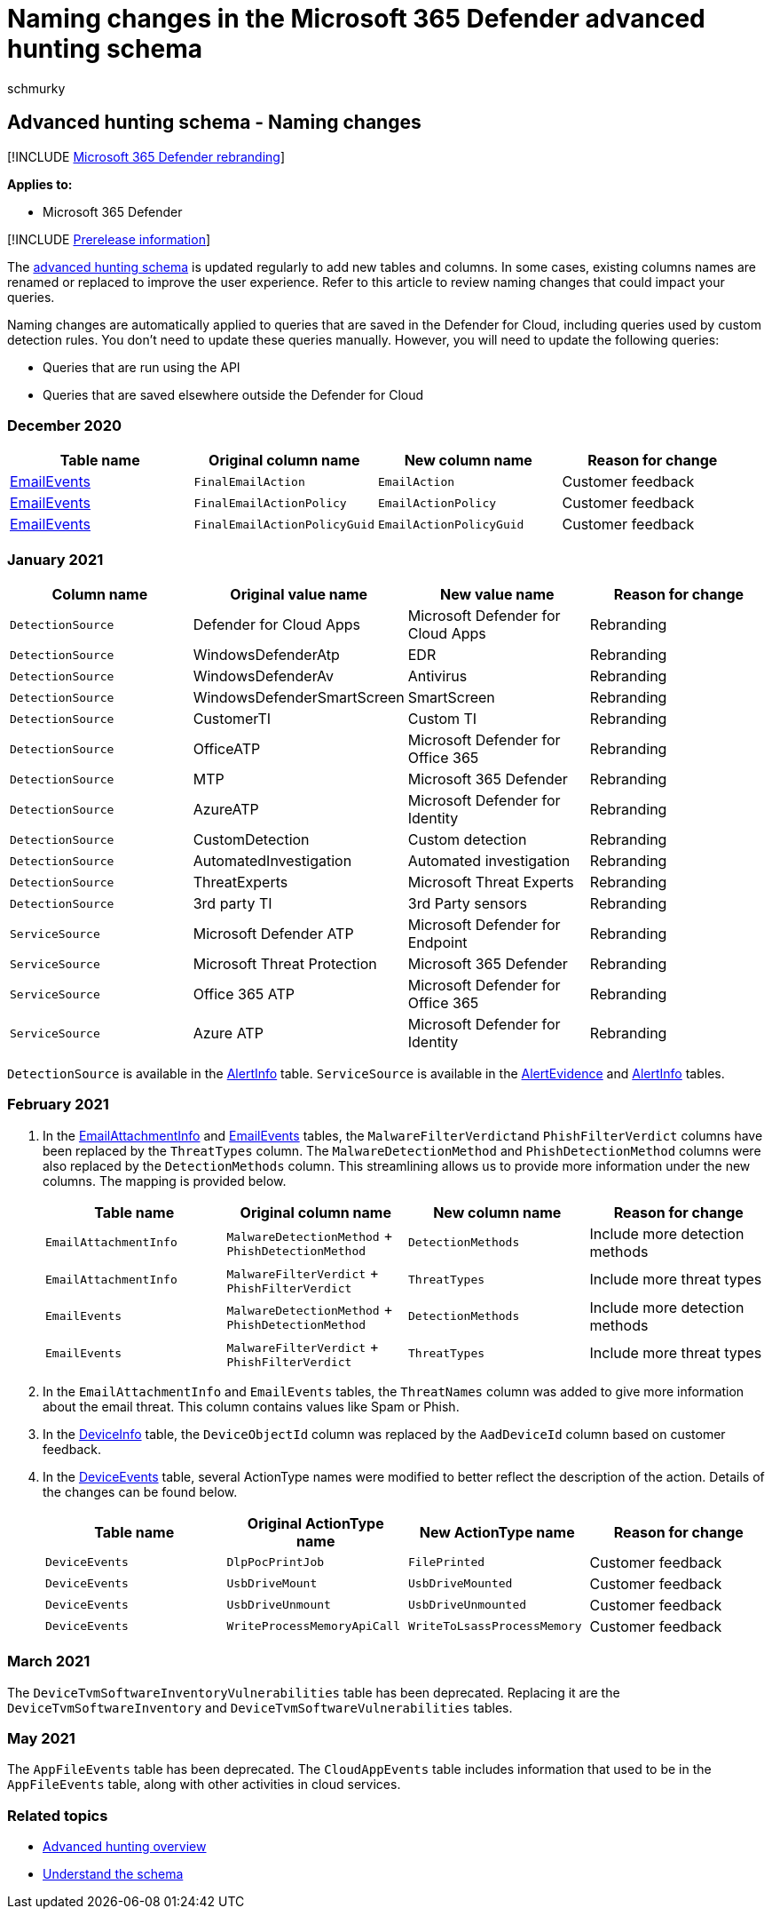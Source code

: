 = Naming changes in the Microsoft 365 Defender advanced hunting schema
:audience: ITPro
:author: schmurky
:description: Track and review naming changes tables and columns in the advanced hunting schema
:f1.keywords: ["NOCSH"]
:keywords: advanced hunting, threat hunting, cyber threat hunting, Microsoft 365 Defender, microsoft 365, m365, search, query, telemetry, schema reference, kusto, table, data, naming changes, rename
:manager: dansimp
:ms.author: maccruz
:ms.collection: m365-security-compliance
:ms.localizationpriority: medium
:ms.mktglfcycl: deploy
:ms.pagetype: security
:ms.service: microsoft-365-security
:ms.sitesec: library
:ms.subservice: m365d
:ms.topic: article
:search.appverid: met150
:search.product: eADQiWindows 10XVcnh

== Advanced hunting schema - Naming changes

[!INCLUDE xref:../includes/microsoft-defender.adoc[Microsoft 365 Defender rebranding]]

*Applies to:*

* Microsoft 365 Defender

[!INCLUDE xref:../includes/prerelease.adoc[Prerelease information]]

The xref:advanced-hunting-schema-tables.adoc[advanced hunting schema] is updated regularly to add new tables and columns.
In some cases, existing columns names are renamed or replaced to improve the user experience.
Refer to this article to review naming changes that could impact your queries.

Naming changes are automatically applied to queries that are saved in the Defender for Cloud, including queries used by custom detection rules.
You don't need to update these queries manually.
However, you will need to update the following queries:

* Queries that are run using the API
* Queries that are saved elsewhere outside the Defender for Cloud

=== December 2020

|===
| Table name | Original column name | New column name | Reason for change

| xref:advanced-hunting-emailevents-table.adoc[EmailEvents]
| `FinalEmailAction`
| `EmailAction`
| Customer feedback

| xref:advanced-hunting-emailevents-table.adoc[EmailEvents]
| `FinalEmailActionPolicy`
| `EmailActionPolicy`
| Customer feedback

| xref:advanced-hunting-emailevents-table.adoc[EmailEvents]
| `FinalEmailActionPolicyGuid`
| `EmailActionPolicyGuid`
| Customer feedback
|===

=== January 2021

|===
| Column name | Original value name | New value name | Reason for change

| `DetectionSource`
| Defender for Cloud Apps
| Microsoft Defender for Cloud Apps
| Rebranding

| `DetectionSource`
| WindowsDefenderAtp
| EDR
| Rebranding

| `DetectionSource`
| WindowsDefenderAv
| Antivirus
| Rebranding

| `DetectionSource`
| WindowsDefenderSmartScreen
| SmartScreen
| Rebranding

| `DetectionSource`
| CustomerTI
| Custom TI
| Rebranding

| `DetectionSource`
| OfficeATP
| Microsoft Defender for Office 365
| Rebranding

| `DetectionSource`
| MTP
| Microsoft 365 Defender
| Rebranding

| `DetectionSource`
| AzureATP
| Microsoft Defender for Identity
| Rebranding

| `DetectionSource`
| CustomDetection
| Custom detection
| Rebranding

| `DetectionSource`
| AutomatedInvestigation
| Automated investigation
| Rebranding

| `DetectionSource`
| ThreatExperts
| Microsoft Threat Experts
| Rebranding

| `DetectionSource`
| 3rd party TI
| 3rd Party sensors
| Rebranding

| `ServiceSource`
| Microsoft Defender ATP
| Microsoft Defender for Endpoint
| Rebranding

| `ServiceSource`
| Microsoft Threat Protection
| Microsoft 365 Defender
| Rebranding

| `ServiceSource`
| Office 365 ATP
| Microsoft Defender for Office 365
| Rebranding

| `ServiceSource`
| Azure ATP
| Microsoft Defender for Identity
| Rebranding
|===

`DetectionSource` is available in the xref:advanced-hunting-alertinfo-table.adoc[AlertInfo] table.
`ServiceSource` is available in the xref:advanced-hunting-alertevidence-table.adoc[AlertEvidence] and xref:advanced-hunting-alertinfo-table.adoc[AlertInfo] tables.

=== February 2021

. In the xref:advanced-hunting-emailattachmentinfo-table.adoc[EmailAttachmentInfo] and xref:advanced-hunting-emailevents-table.adoc[EmailEvents] tables, the ``MalwareFilterVerdict``and `PhishFilterVerdict` columns have been replaced by the `ThreatTypes` column.
The `MalwareDetectionMethod` and `PhishDetectionMethod` columns were also replaced by the `DetectionMethods` column.
This streamlining allows us to provide more information under the new columns.
The mapping is provided below.
+
|===
| Table name | Original column name | New column name | Reason for change

| `EmailAttachmentInfo`
| `MalwareDetectionMethod` + `PhishDetectionMethod`
| `DetectionMethods`
| Include more detection methods

| `EmailAttachmentInfo`
| `MalwareFilterVerdict` + `PhishFilterVerdict`
| `ThreatTypes`
| Include more threat types

| `EmailEvents`
| `MalwareDetectionMethod` + `PhishDetectionMethod`
| `DetectionMethods`
| Include more detection methods

| `EmailEvents`
| `MalwareFilterVerdict` + `PhishFilterVerdict`
| `ThreatTypes`
| Include more threat types
|===

. In the `EmailAttachmentInfo` and `EmailEvents` tables, the `ThreatNames` column was added to give more information about the email threat.
This column contains values like Spam or Phish.
. In the xref:advanced-hunting-deviceinfo-table.adoc[DeviceInfo] table, the `DeviceObjectId` column was replaced by the `AadDeviceId` column based on customer feedback.
. In the xref:advanced-hunting-deviceevents-table.adoc[DeviceEvents] table, several ActionType names were modified to better reflect the description of the action.
Details of the changes can be found below.
+
|===
| Table name | Original ActionType name | New ActionType name | Reason for change

| `DeviceEvents`
| `DlpPocPrintJob`
| `FilePrinted`
| Customer feedback

| `DeviceEvents`
| `UsbDriveMount`
| `UsbDriveMounted`
| Customer feedback

| `DeviceEvents`
| `UsbDriveUnmount`
| `UsbDriveUnmounted`
| Customer feedback

| `DeviceEvents`
| `WriteProcessMemoryApiCall`
| `WriteToLsassProcessMemory`
| Customer feedback
|===

=== March 2021

The `DeviceTvmSoftwareInventoryVulnerabilities` table has been deprecated.
Replacing it are the `DeviceTvmSoftwareInventory` and `DeviceTvmSoftwareVulnerabilities` tables.

=== May 2021

The `AppFileEvents` table has been deprecated.
The `CloudAppEvents` table includes information that used to be in the `AppFileEvents` table, along with other activities in cloud services.

=== Related topics

* xref:advanced-hunting-overview.adoc[Advanced hunting overview]
* xref:advanced-hunting-schema-tables.adoc[Understand the schema]
